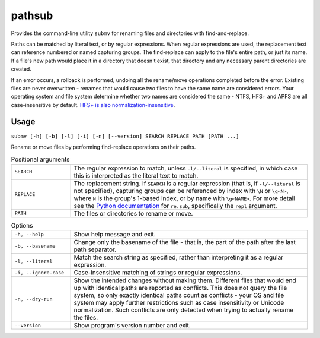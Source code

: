 pathsub
=======

Provides the command-line utility ``submv`` for renaming files and
directories with find-and-replace.

Paths can be matched by literal text, or by regular expressions. When
regular expressions are used, the replacement text can reference numbered
or named capturing groups. The find-replace can apply to the file's entire
path, or just its name. If a file's new path would place it in a directory
that doesn't exist, that directory and any necessary parent directories
are created.

If an error occurs, a rollback is performed, undoing all the rename/move
operations completed before the error. Existing files are never
overwritten - renames that would cause two files to have the same name are
considered errors. Your operating system and file system determine whether
two names are considered the same - NTFS, HFS+ and APFS are all
case-insensitive by default. `HFS+ is also normalization-insensitive
<https://developer.apple.com/library/archive/technotes/tn/tn1150.html#UnicodeSubtleties>`_.

Usage
-----

``submv [-h] [-b] [-l] [-i] [-n] [--version] SEARCH REPLACE PATH [PATH ...]``

Rename or move files by performing find-replace operations on their paths.

.. list-table:: Positional arguments
   :widths: 14 56

   * - ``SEARCH``
     - The regular expression to match, unless ``-l/--literal`` is
       specified, in which case this is interpreted as the literal text to
       match.

   * - ``REPLACE``
     - The replacement string. If ``SEARCH`` is a regular expression (that
       is, if ``-l/--literal`` is not specified), capturing groups can be
       referenced by index with ``\N`` or ``\g<N>``, where ``N`` is the
       group's 1-based index, or by name with ``\g<NAME>``. For more
       detail see the `Python documentation
       <https://docs.python.org/3/library/re.html>`_ for ``re.sub``,
       specifically the ``repl`` argument.

   * - ``PATH``
     - The files or directories to rename or move.

.. list-table:: Options
   :widths: 14 56

   * - ``-h, --help``
     - Show help message and exit.

   * - ``-b, --basename``
     - Change only the basename of the file - that is, the part of the
       path after the last path separator.

   * - ``-l, --literal``
     - Match the search string as specified, rather than interpreting it
       as a regular expression.

   * - ``-i, --ignore-case`` 
     - Case-insensitive matching of strings or regular expressions.

   * - ``-n, --dry-run``     
     - Show the intended changes without making them. Different files that
       would end up with identical paths are reported as conflicts. This
       does not query the file system, so only exactly identical paths
       count as conflicts - your OS and file system may apply further
       restrictions such as case insensitivity or Unicode normalization.
       Such conflicts are only detected when trying to actually rename the
       files.

   * - ``--version``     
     - Show program's version number and exit.
